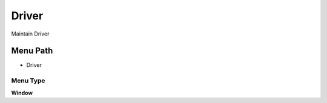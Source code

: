 
.. _functional-guide/menu/menu-driver:

======
Driver
======

Maintain Driver

Menu Path
=========


* Driver

Menu Type
---------
\ **Window**\ 


.. seealso::
    :ref:`functional-guide/window/window-driver`

